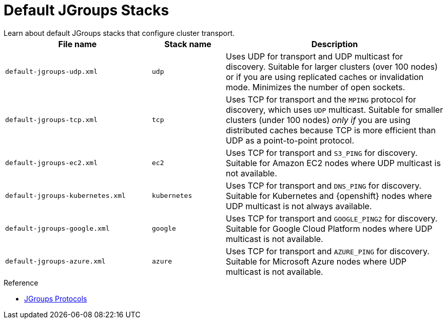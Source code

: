 [id='preconfigured_jgroups_stacks-{context}']
= Default JGroups Stacks
Learn about default JGroups stacks that configure cluster transport.

[%header,cols="2,1,3"]
|===
| File name
| Stack name
| Description

| `default-jgroups-udp.xml`
| `udp`
| Uses UDP for transport and UDP multicast for discovery. Suitable for larger clusters (over 100 nodes) or if you are using replicated caches or invalidation mode. Minimizes the number of open sockets.

| `default-jgroups-tcp.xml`
| `tcp`
| Uses TCP for transport and the `MPING` protocol for discovery, which uses
`UDP` multicast. Suitable for smaller clusters (under 100 nodes) _only if_ you are using distributed caches because TCP is more efficient than UDP as a point-to-point protocol.

| `default-jgroups-ec2.xml`
| `ec2`
| Uses TCP for transport and `S3_PING` for discovery. Suitable for Amazon EC2 nodes where UDP multicast is not available.

| `default-jgroups-kubernetes.xml`
| `kubernetes`
| Uses TCP for transport and `DNS_PING` for discovery. Suitable for Kubernetes and {openshift} nodes where UDP multicast is not always available.

| `default-jgroups-google.xml`
| `google`
| Uses TCP for transport and `GOOGLE_PING2` for discovery. Suitable for Google Cloud Platform nodes where UDP multicast is not available.

| `default-jgroups-azure.xml`
| `azure`
| Uses TCP for transport and `AZURE_PING` for discovery. Suitable for Microsoft Azure nodes where UDP multicast is not available.

|===

.Reference

* link:{jgroups_docs}#protlist[JGroups Protocols]
